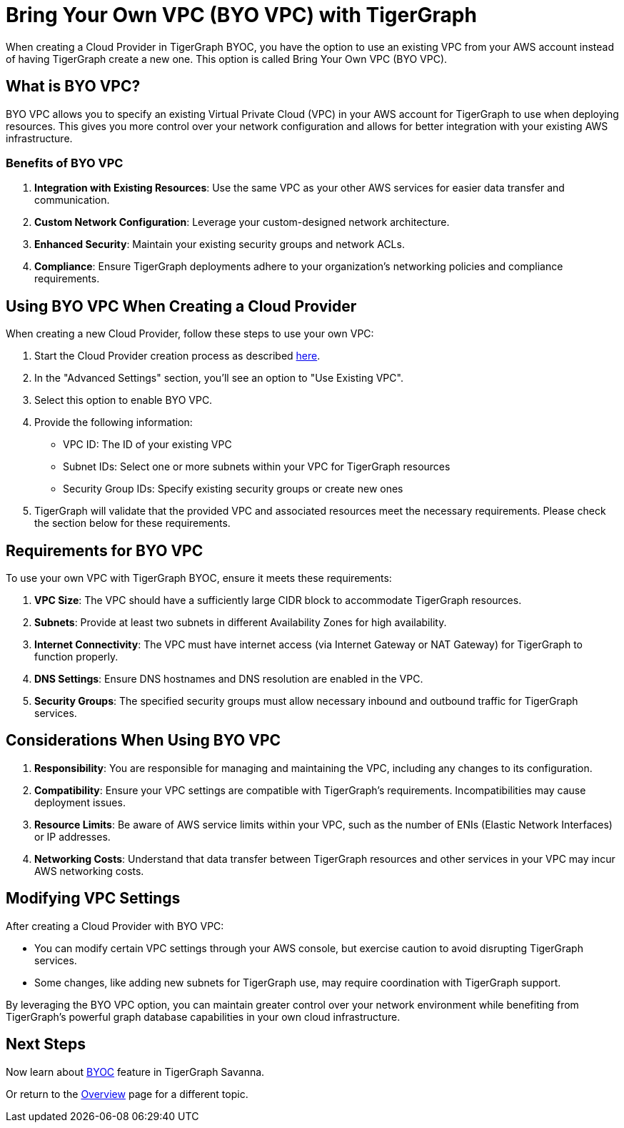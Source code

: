 = Bring Your Own VPC (BYO VPC) with TigerGraph
:experimental:

When creating a Cloud Provider in TigerGraph BYOC, you have the option to use an existing VPC from your AWS account instead of having TigerGraph create a new one. This option is called Bring Your Own VPC (BYO VPC).

== What is BYO VPC?

BYO VPC allows you to specify an existing Virtual Private Cloud (VPC) in your AWS account for TigerGraph to use when deploying resources. This gives you more control over your network configuration and allows for better integration with your existing AWS infrastructure.

=== Benefits of BYO VPC

1. **Integration with Existing Resources**: Use the same VPC as your other AWS services for easier data transfer and communication.
2. **Custom Network Configuration**: Leverage your custom-designed network architecture.
3. **Enhanced Security**: Maintain your existing security groups and network ACLs.
4. **Compliance**: Ensure TigerGraph deployments adhere to your organization's networking policies and compliance requirements.

== Using BYO VPC When Creating a Cloud Provider

When creating a new Cloud Provider, follow these steps to use your own VPC:

1. Start the Cloud Provider creation process as described xref:byoc:cloudprovider.adoc[here].
2. In the "Advanced Settings" section, you'll see an option to "Use Existing VPC".
3. Select this option to enable BYO VPC.
4. Provide the following information:
   - VPC ID: The ID of your existing VPC
   - Subnet IDs: Select one or more subnets within your VPC for TigerGraph resources
   - Security Group IDs: Specify existing security groups or create new ones

5. TigerGraph will validate that the provided VPC and associated resources meet the necessary requirements. Please check the section below for these requirements.


== Requirements for BYO VPC

To use your own VPC with TigerGraph BYOC, ensure it meets these requirements:

1. **VPC Size**: The VPC should have a sufficiently large CIDR block to accommodate TigerGraph resources.
2. **Subnets**: Provide at least two subnets in different Availability Zones for high availability.
3. **Internet Connectivity**: The VPC must have internet access (via Internet Gateway or NAT Gateway) for TigerGraph to function properly.
4. **DNS Settings**: Ensure DNS hostnames and DNS resolution are enabled in the VPC.
5. **Security Groups**: The specified security groups must allow necessary inbound and outbound traffic for TigerGraph services.

== Considerations When Using BYO VPC

1. **Responsibility**: You are responsible for managing and maintaining the VPC, including any changes to its configuration.
2. **Compatibility**: Ensure your VPC settings are compatible with TigerGraph's requirements. Incompatibilities may cause deployment issues.
3. **Resource Limits**: Be aware of AWS service limits within your VPC, such as the number of ENIs (Elastic Network Interfaces) or IP addresses.
4. **Networking Costs**: Understand that data transfer between TigerGraph resources and other services in your VPC may incur AWS networking costs.

== Modifying VPC Settings

After creating a Cloud Provider with BYO VPC:

- You can modify certain VPC settings through your AWS console, but exercise caution to avoid disrupting TigerGraph services.
- Some changes, like adding new subnets for TigerGraph use, may require coordination with TigerGraph support.

By leveraging the BYO VPC option, you can maintain greater control over your network environment while benefiting from TigerGraph's powerful graph database capabilities in your own cloud infrastructure.

== Next Steps

Now learn about xref:byoc:index.adoc[BYOC] feature in TigerGraph Savanna.

Or return to the xref:cloudBeta:overview:index.adoc[Overview] page for a different topic.

